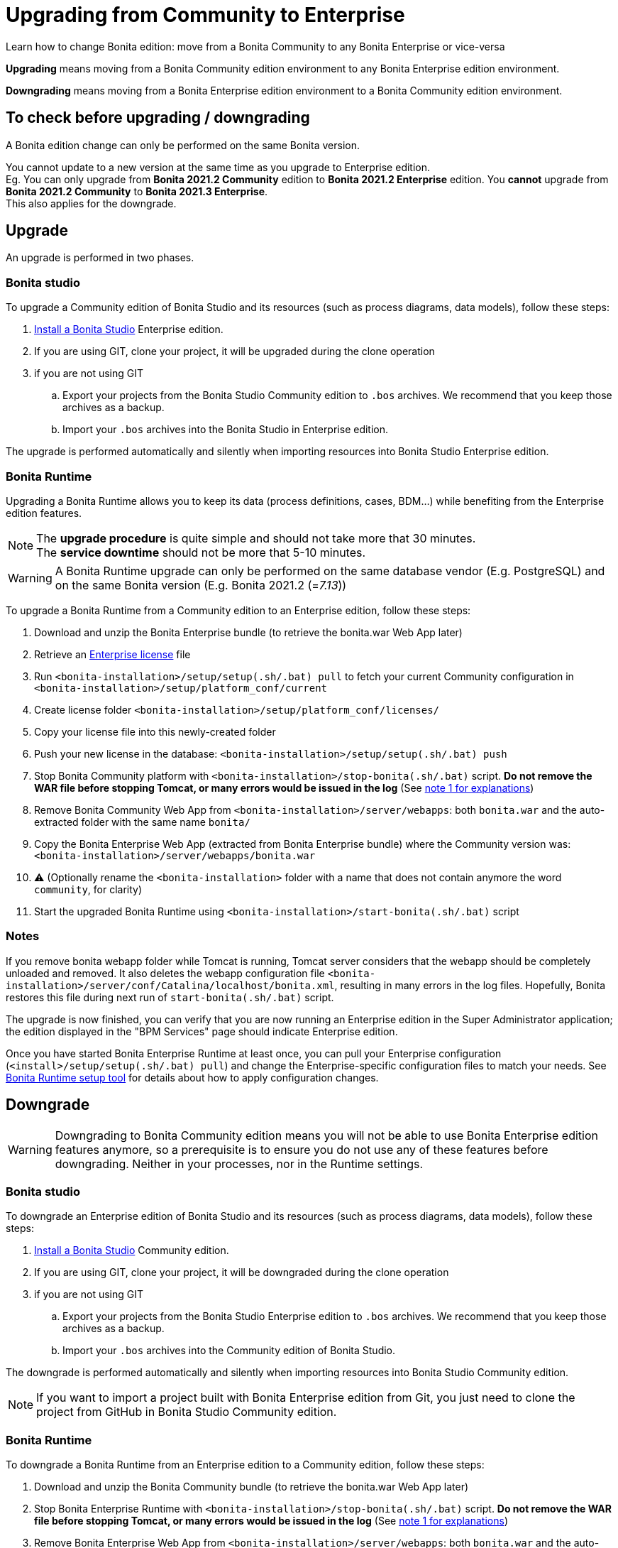 = Upgrading from Community to Enterprise
:page-aliases: ROOT:upgrade-from-community-to-a-subscription-edition.adoc
:description: Learn how to change Bonita edition: move from a Bonita Community to any Bonita Enterprise or vice-versa

{description}

*Upgrading* means moving from a Bonita Community edition environment to any Bonita Enterprise edition environment.

*Downgrading* means moving from a Bonita Enterprise edition environment to a Bonita Community edition environment.

== To check before upgrading / downgrading

A Bonita edition change can only be performed on the same Bonita version.

You cannot update to a new version at the same time as you upgrade to Enterprise edition. +
Eg. You can only upgrade from *Bonita 2021.2 Community* edition to *Bonita 2021.2 Enterprise* edition. You *cannot* upgrade from *Bonita 2021.2 Community* to *Bonita 2021.3 Enterprise*. +
This also applies for the downgrade.

== Upgrade

An upgrade is performed in two phases.

=== Bonita studio

To upgrade a Community edition of Bonita Studio and its resources (such as process diagrams, data models), follow these steps:

. xref:ROOT:bonita-bpm-studio-installation.adoc[Install a Bonita  Studio] Enterprise edition.
. If you are using GIT, clone your project, it will be upgraded during the clone operation
. if you are not using GIT
.. Export your projects from the Bonita Studio Community edition to `.bos` archives. We recommend that you keep those archives as a backup.
.. Import your `.bos` archives into the Bonita Studio in Enterprise edition.

The upgrade is performed automatically and silently when importing resources into Bonita Studio Enterprise edition.


[#bonita-platform-upgrade]
=== Bonita Runtime

Upgrading a Bonita Runtime allows you to keep its data (process definitions, cases, BDM...) while benefiting from the Enterprise edition features.

[NOTE]
====
The *upgrade procedure* is quite simple and should not take more that 30 minutes. +
The *service downtime* should not be more that 5-10 minutes.
====

[WARNING]
====
A Bonita Runtime upgrade can only be performed on the same database vendor (E.g. PostgreSQL) and on the same Bonita version (E.g. Bonita 2021.2 (=_7.13_))
====

To upgrade a Bonita Runtime from a Community edition to an Enterprise edition, follow these steps:

. Download and unzip the Bonita Enterprise bundle (to retrieve the bonita.war Web App later)
. Retrieve an xref:ROOT:licenses.adoc[Enterprise license] file
. Run `<bonita-installation>/setup/setup(.sh/.bat) pull` to fetch your current Community configuration in `<bonita-installation>/setup/platform_conf/current`
. Create license folder `<bonita-installation>/setup/platform_conf/licenses/`
. Copy your license file into this newly-created folder
. Push your new license in the database: `<bonita-installation>/setup/setup(.sh/.bat) push`
. Stop Bonita Community platform with `<bonita-installation>/stop-bonita(.sh/.bat)` script. *Do not remove the WAR file before stopping Tomcat, or many errors would be issued in the log* (See xref:#_notes[note 1 for explanations])
. Remove Bonita Community Web App from `<bonita-installation>/server/webapps`: both `bonita.war` and the auto-extracted folder with the same name `bonita/`
. Copy the Bonita Enterprise Web App (extracted from Bonita Enterprise bundle) where the Community version was: `<bonita-installation>/server/webapps/bonita.war`
. ⚠ (Optionally rename the `<bonita-installation>` folder with a name that does not contain anymore the word `community`, for clarity)
. Start the upgraded Bonita Runtime using `<bonita-installation>/start-bonita(.sh/.bat)` script


=== Notes

If you remove bonita webapp folder while Tomcat is running, Tomcat server considers that the webapp should be completely unloaded and removed. It also deletes the webapp configuration file `<bonita-installation>/server/conf/Catalina/localhost/bonita.xml`, resulting in many errors in the log files. Hopefully, Bonita restores this file during next run of `start-bonita(.sh/.bat)` script.

The upgrade is now finished, you can verify that you are now running an Enterprise edition in the Super Administrator application; the edition displayed in the "BPM Services" page should indicate Enterprise edition.

Once you have started Bonita Enterprise Runtime at least once, you can pull your Enterprise configuration (`<install>/setup/setup(.sh/.bat) pull`)
and change the Enterprise-specific configuration files to match your needs. See xref:ROOT:BonitaBPM_platform_setup.adoc[Bonita Runtime setup tool] for details about
how to apply configuration changes.

== Downgrade

[WARNING]
====
Downgrading to Bonita Community edition means you will not be able to use Bonita Enterprise edition features anymore,
so a prerequisite is to ensure you do not use any of these features before downgrading. Neither in your processes, nor in
the Runtime settings.
====

=== Bonita studio

To downgrade an Enterprise edition of Bonita Studio and its resources (such as process diagrams, data models), follow these steps:

. xref:ROOT:bonita-bpm-studio-installation.adoc[Install a Bonita  Studio] Community edition.
. If you are using GIT, clone your project, it will be downgraded during the clone operation
. if you are not using GIT
.. Export your projects from the Bonita Studio Enterprise edition to `.bos` archives. We recommend that you keep those archives as a backup.
.. Import your `.bos` archives into the Community edition of Bonita Studio.

The downgrade is performed automatically and silently when importing resources into Bonita Studio Community edition.

[NOTE]
====
If you want to import a project built with Bonita Enterprise edition from Git, you just need to clone the project from GitHub in Bonita Studio Community edition.
====

[#bonita-platform-downgrade]
=== Bonita Runtime

To downgrade a Bonita Runtime from an Enterprise edition to a Community edition, follow these steps:

. Download and unzip the Bonita Community bundle (to retrieve the bonita.war Web App later)
. Stop Bonita Enterprise Runtime with `<bonita-installation>/stop-bonita(.sh/.bat)` script. *Do not remove the WAR file before stopping Tomcat, or many errors would be issued in the log* (See xref:#_notes[note 1 for explanations])
. Remove Bonita Enterprise Web App from `<bonita-installation>/server/webapps`: both `bonita.war` and the auto-extracted folder with the same name `bonita/`
. Copy the Bonita Community Web App (extracted from Bonita Community bundle) where the Enterprise version was: `<bonita-installation>/server/webapps/bonita.war`
. ⚠ (Optionally rename the `<bonita-installation>` folder with a name that does not contain anymore the word `subscription` or `enterprise`, for clarity)
. Start the downgraded Bonita Runtime using `<bonita-installation>/start-bonita(.sh/.bat)` script

The downgrade is now finished, you can verify that you are now running a Community edition in the Super Administrator application; the edition displayed in the "BPM Services" page should indicate Community edition.

You should also ensure that there are no errors in the log file, referencing Enterprise features.
